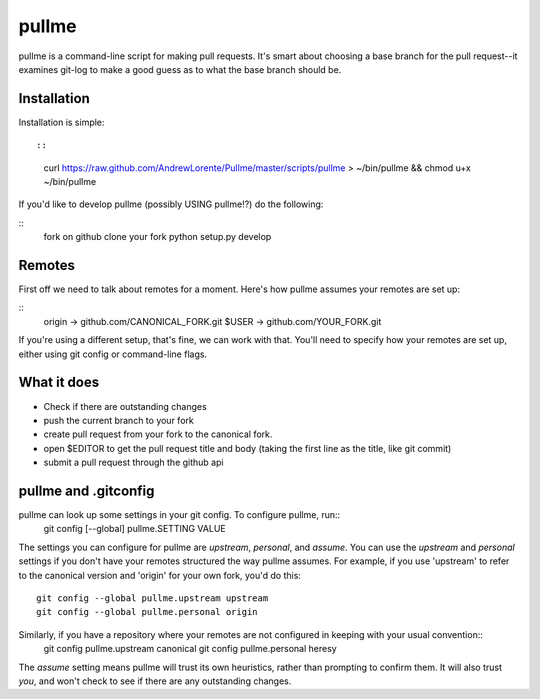 pullme
======

pullme is a command-line script for making pull requests.
It's smart about choosing a base branch for the pull request--it examines git-log to make a good guess as to what the base branch should be.

Installation
------------
Installation is simple::

::
    curl https://raw.github.com/AndrewLorente/Pullme/master/scripts/pullme > ~/bin/pullme && chmod u+x ~/bin/pullme

If you'd like to develop pullme (possibly USING pullme!?) do the following:

::
    fork on github
    clone your fork
    python setup.py develop

Remotes
-------
First off we need to talk about remotes for a moment. Here's how pullme assumes your remotes are set up:

::
    origin -> github.com/CANONICAL_FORK.git
    $USER -> github.com/YOUR_FORK.git

If you're using a different setup, that's fine, we can work with that. You'll need to specify how your remotes are set up, either using git config or command-line flags.

What it does
------------

* Check if there are outstanding changes
* push the current branch to your fork
* create pull request from your fork to the canonical fork.
* open $EDITOR to get the pull request title and body (taking the first line as the title, like git commit)
* submit a pull request through the github api

pullme and .gitconfig
---------------------
pullme can look up some settings in your git config. To configure pullme, run::
    git config [--global] pullme.SETTING VALUE
The settings you can configure for pullme are *upstream*, *personal*, and *assume*.
You can use the *upstream* and *personal* settings if you don't have your remotes structured the way pullme assumes. For example, if you use 'upstream' to refer to the canonical version and 'origin' for your own fork, you'd do this::
    git config --global pullme.upstream upstream
    git config --global pullme.personal origin
Similarly, if you have a repository where your remotes are not configured in keeping with your usual convention::
    git config pullme.upstream canonical
    git config pullme.personal heresy

The *assume* setting means pullme will trust its own heuristics, rather than prompting to confirm them. It will also trust *you*, and won't check to see if there are any outstanding changes.
